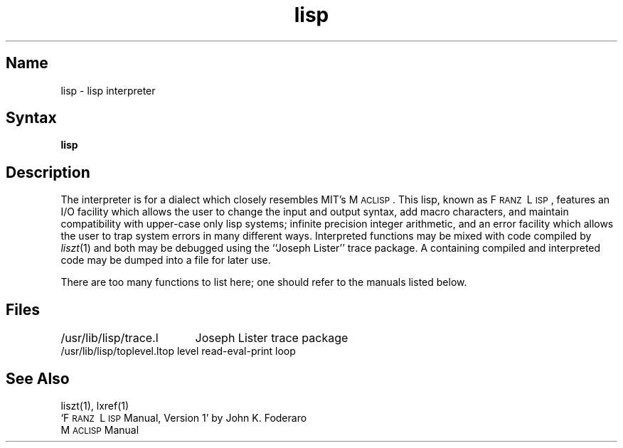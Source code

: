 .\" SCCSID: @(#)lisp.1	8.1	9/11/90
.TH lisp 1 VAX "" Unsupported
.SH Name
lisp \- lisp interpreter
.SH Syntax
.B lisp
.SH Description
The
.PN lisp
interpreter is for a dialect which
closely resembles MIT's M\s-2ACLISP\s0.
This lisp, known as F\s-2RANZ\s0\ L\s-2ISP\s0, features
an I/O facility which allows the user to change the input
and output syntax, add
macro characters, and maintain compatibility with upper-case
only lisp systems;
infinite precision integer arithmetic, and
an error facility which allows the user to trap system errors in 
many different ways.
Interpreted functions may be mixed with code compiled by
.IR liszt (1)
and both may be debugged using the
``Joseph Lister'' trace package.
A
.PN lisp
containing compiled and interpreted code may be dumped into
a file for later use.
.PP
There are too many functions to list here; one should refer to the
manuals listed below.
.SH Files
.ta 2.4i
/usr/lib/lisp/trace.l	Joseph Lister trace package
.br
/usr/lib/lisp/toplevel.l	top level read-eval-print loop
.SH See Also
liszt(1), 
lxref(1)
.br
`F\s-2RANZ\s0\ L\s-2ISP\s0  Manual, Version 1'
by John K. Foderaro
.br
M\s-2ACLISP\s0 Manual
